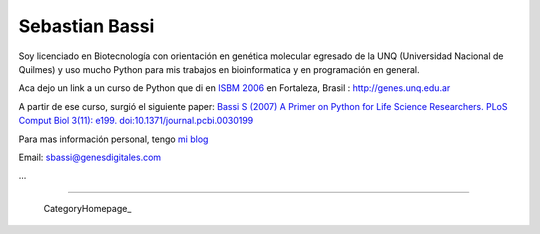 
Sebastian Bassi
---------------

Soy licenciado en Biotecnología con orientación en genética molecular egresado de la UNQ (Universidad Nacional de Quilmes) y uso mucho Python para mis trabajos en bioinformatica y en programación en general.

Aca dejo un link a un curso de Python que di en `ISBM 2006`_ en Fortaleza, Brasil : http://genes.unq.edu.ar

A partir de ese curso, surgió el siguiente paper: `Bassi S (2007) A Primer on Python for Life Science Researchers. PLoS Comput Biol 3(11): e199. doi:10.1371/journal.pcbi.0030199`_

Para mas información personal, tengo `mi blog`_

Email: `sbassi@genesdigitales.com`_

...

-------------------------



  CategoryHomepage_

.. ############################################################################

.. _ISBM 2006: http://ismb2006.cbi.cnptia.embrapa.br/

.. _`Bassi S (2007) A Primer on Python for Life Science Researchers. PLoS Comput Biol 3(11): e199. doi:10.1371/journal.pcbi.0030199`: http://www.ploscompbiol.org/article/info:doi/10.1371/journal.pcbi.0030199

.. _mi blog: http://blog.sebastianbassi.com

.. _sbassi@genesdigitales.com: mailto:sbassi@genesdigitales.com


